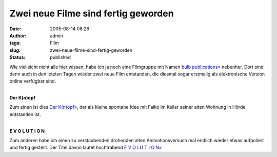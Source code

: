 Zwei neue Filme sind fertig geworden
####################################
:date: 2005-08-14 08:28
:author: admin
:tags: Film
:slug: zwei-neue-filme-sind-fertig-geworden
:status: published

Wie vielleicht nicht alle hier wissen, habe ich ja noch eine Filmgruppe
mit Namen `bulb publications» <http://www.bulb-publications.de/>`__
nebenher. Dort sind denn auch in den letzten Tagen wieder zwei neue Film
entstanden, die diesmal sogar erstmalig als elektronische Version online
verfügbar sind.

.. raw:: html

   <p>
   <center>

| 
| |image0|
| **Der K(n)opf**

.. raw:: html

   </center>
   </p>

Zum einen ist dies `Der
K(n)opf» <http://bulb-publications.blogspot.com/2003/04/der-knopf.html>`__,
der als kleine spontane Idee mit Falko im Keller seiner alten Wohnung in
Hörde entstanden ist.

.. raw:: html

   <p>
   <center>

| 
| |image1|
| **E V O L U T I O N**

.. raw:: html

   </center>
   </p>

Zum anderen habe ich einen zu verstaubenden drohenden alten
Animationsversuch mal endlich wieder etwas aufpoliert und fertig
gestellt. Der Titel davon lautet hochtrabend `E V O LU T I O
N» <http://bulb-publications.blogspot.com/2005/08/e-v-o-u-l-u-t-i-o-n.html>`__

.. |image0| image:: http://photos1.blogger.com/blogger/4366/184/400/der_knopf-VCD%5B1%5D.gif
.. |image1| image:: http://photos1.blogger.com/blogger/4366/184/400/bulb__evolution-lores-fullsize%5B1%5D.gif

